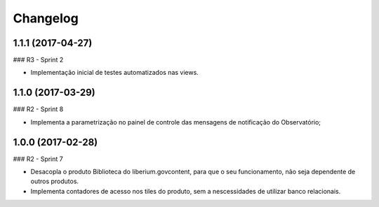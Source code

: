 Changelog
=========

1.1.1 (2017-04-27)
--------------------

### R3 - Sprint 2

- Implementação inicial de testes automatizados nas views.



1.1.0 (2017-03-29)
--------------------

### R2 - Sprint 8

- Implementa a parametrização no painel de controle das mensagens de notificação do Observatório;


1.0.0 (2017-02-28)
--------------------

### R2 - Sprint 7

- Desacopla o produto Biblioteca do liberium.govcontent, para que o seu funcionamento, não seja dependente de outros produtos.
- Implementa contadores de acesso nos tiles do produto, sem a nescessidades de utilizar banco relacionais.



